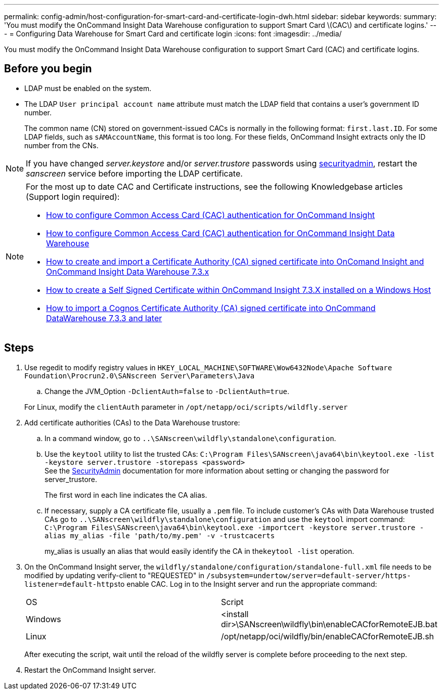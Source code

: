 ---
permalink: config-admin/host-configuration-for-smart-card-and-certificate-login-dwh.html
sidebar: sidebar
keywords: 
summary: 'You must modify the OnCommand Insight Data Warehouse configuration to support Smart Card \(CAC\) and certificate logins.'
---
= Configuring Data Warehouse for Smart Card and certificate login
:icons: font
:imagesdir: ../media/

[.lead]
You must modify the OnCommand Insight Data Warehouse configuration to support Smart Card (CAC) and certificate logins.

== Before you begin

* LDAP must be enabled on the system.
* The LDAP `User principal account name` attribute must match the LDAP field that contains a user's government ID number.
+
The common name (CN) stored on government-issued CACs is normally in the following format: `first.last.ID`. For some LDAP fields, such as `sAMAccountName`, this format is too long. For these fields, OnCommand Insight extracts only the ID number from the CNs.

NOTE: If you have changed _server.keystore_ and/or _server.trustore_ passwords using link:../config-admin/security-management.html[securityadmin], restart the _sanscreen_ service before importing the LDAP certificate.

[NOTE]
====
For the most up to date CAC and Certificate instructions, see the following Knowledgebase articles (Support login required):

* https://kb.netapp.com/Advice_and_Troubleshooting/Data_Infrastructure_Management/OnCommand_Suite/How_to_configure_Common_Access_Card_(CAC)_authentication_for_NetApp_OnCommand_Insight[How to configure Common Access Card (CAC) authentication for OnCommand Insight]
* https://kb.netapp.com/Advice_and_Troubleshooting/Data_Infrastructure_Management/OnCommand_Suite/How_to_configure_Common_Access_Card_(CAC)_authentication_for_NetApp_OnCommand_Insight_DataWarehouse[How to configure Common Access Card (CAC) authentication for OnCommand Insight Data Warehouse]
* https://kb.netapp.com/Advice_and_Troubleshooting/Data_Infrastructure_Management/OnCommand_Suite/How_to_create_and_import_a_Certificate_Authority_(CA)_signed_certificate_into_OCI_and_DWH_7.3.X[How to create and import a Certificate Authority (CA) signed certificate into OnComand Insight and OnCommand Insight Data Warehouse 7.3.x]
* https://kb.netapp.com/Advice_and_Troubleshooting/Data_Infrastructure_Management/OnCommand_Suite/How_to_create_a_Self_Signed_Certificate_within_OnCommand_Insight_7.3.X_installed_on_a_Windows_Host[How to create a Self Signed Certificate within OnCommand Insight 7.3.X installed on a Windows Host]
* https://kb.netapp.com/Advice_and_Troubleshooting/Data_Infrastructure_Management/OnCommand_Suite/How_to_import_a_Cognos_Certificate_Authority_(CA)_signed_certificate_into_DWH_7.3.3_and_later[How to import a Cognos Certificate Authority (CA) signed certificate into OnCommand DataWarehouse 7.3.3 and later]

====

== Steps

. Use regedit to modify registry values in `HKEY_LOCAL_MACHINE\SOFTWARE\Wow6432Node\Apache Software Foundation\Procrun2.0\SANscreen Server\Parameters\Java`
 .. Change the JVM_Option `-DclientAuth=false` to `-DclientAuth=true`.

+
For Linux, modify the `clientAuth` parameter in `/opt/netapp/oci/scripts/wildfly.server`
. Add certificate authorities (CAs) to the Data Warehouse trustore:
 .. In a command window, go to `..\SANscreen\wildfly\standalone\configuration`.
 .. Use the `keytool` utility to list the trusted CAs: `C:\Program Files\SANscreen\java64\bin\keytool.exe -list -keystore server.trustore -storepass <password>`
 +
See the link:../config-admin/securityadmin-tool.html[SecurityAdmin] documentation for more information about setting or changing the password for server_trustore.
+
The first word in each line indicates the CA alias.

 .. If necessary, supply a CA certificate file, usually a `.pem` file. To include customer's CAs with Data Warehouse trusted CAs go to `..\SANscreen\wildfly\standalone\configuration` and use the `keytool` import command: `C:\Program Files\SANscreen\java64\bin\keytool.exe -importcert -keystore server.trustore -alias my_alias -file 'path/to/my.pem' -v -trustcacerts`
+
my_alias is usually an alias that would easily identify the CA in the``keytool -list`` operation.
. On the OnCommand Insight server, the `wildfly/standalone/configuration/standalone-full.xml` file needs to be modified by updating verify-client to "REQUESTED" in ``/subsystem=undertow/server=default-server/https-listener=default-https``to enable CAC. Log in to the Insight server and run the appropriate command:
+
|===
| OS| Script
a|
Windows
a|
<install dir>\SANscreen\wildfly\bin\enableCACforRemoteEJB.bat
a|
Linux
a|
/opt/netapp/oci/wildfly/bin/enableCACforRemoteEJB.sh
|===
After executing the script, wait until the reload of the wildfly server is complete before proceeding to the next step.

. Restart the OnCommand Insight server.
